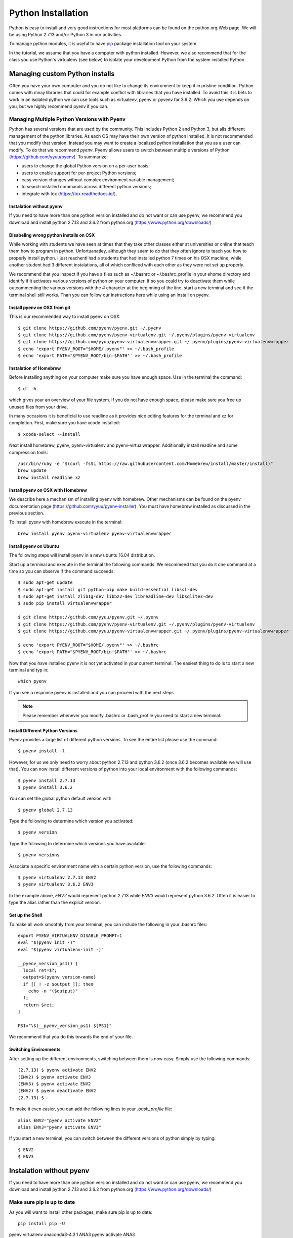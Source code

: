
Python Installation
===================

Python is easy to install and very good instructions for most
platforms can be found on the python.org Web page. We will be using
Python 2.7.13 and/or Python 3 in our activities.

To manage python modules, it is useful to have `pip
<https://pypi.python.org/pypi/pip>`_ package installation tool on your
system.

In the tutorial, we assume that you have a computer with python
installed.  However, we also recommend that for the class you use
Python's virtualenv (see below) to isolate your development Python
from the system installed Python.


Managing custom Python installs
-------------------------------


Often you have your own computer and you do not like to change its
environment to keep it in pristine condition. Python comes with mnay
libraries that could for example conflict with libraries that you have
installed. To avoid this it is bets to work in an isolated python we
can use tools such as virtualenv, pyenv or pyvenv for 3.6.2. Which you
use depends on you, but we highly recommend pyenv if you can.

.. _section_pyenv:

Managing Multiple Python Versions with Pyenv
^^^^^^^^^^^^^^^^^^^^^^^^^^^^^^^^^^^^^^^^^^^^

Python has several versions that are used by the community. This
includes Python 2 and Python 3, but alls different management of the
python libraries. As each OS may have their own version of python
installed. It is not recommended that you modify that version. Instead
you may want to create a localized python installation that you as a
user can modify. To do that we recommend *pyenv*. Pyenv allows users
to switch between multiple versions of Python
(https://github.com/yyuu/pyenv). To summarize:

* users to  change the global Python version on a per-user basis;
* users to enable support for per-project Python versions;
* easy version changes without complex environment variable
  management;
* to search installed commands across different python versions;
* integrate with tox (https://tox.readthedocs.io/).

Instalation without pyenv
"""""""""""""""""""""""""
If you need to have more than one python version
installed and do not want or can use pyenv, we recommend you download and install python 2.7.13
and 3.6.2 from python.org (https://www.python.org/downloads/)

Disabeling wrong python installs on OSX
"""""""""""""""""""""""""""""""""""""""

While working with students we have seen at times that they take other
classes either at universities or online that teach them how to
program in python. Unfortuanatley, although they seem to do that they
often ignore to teach you how to properly install python. I just
reachentl had a students that had installed python 7 times on his OSX
machine, while another student had 3 different instalations, all of
which confliced with each other as they were not set up properly.

We recommend that you inspect if you have a files such as ~/.bashrc or
~/.bashrc_profile in your ehome directory and identify if it activates
various versions of python on your computer. If so you could try to
deactivate them while outcommenting the various versions with the #
character at the beginning of the line, start a new terminal and see
if the terminal shell still works. Than you can follow our
instructions here while using an install on pyenv.

Install pyenv on OSX from git 
""""""""""""""""""""""""""""""

This is our recommended way to install pyenv on OSX::

  $ git clone https://github.com/pyenv/pyenv.git ~/.pyenv
  $ git clone https://github.com/pyenv/pyenv-virtualenv.git ~/.pyenv/plugins/pyenv-virtualenv
  $ git clone https://github.com/yyuu/pyenv-virtualenvwrapper.git ~/.pyenv/plugins/pyenv-virtualenvwrapper
  $ echo 'export PYENV_ROOT="$HOME/.pyenv"' >> ~/.bash_profile
  $ echo 'export PATH="$PYENV_ROOT/bin:$PATH"' >> ~/.bash_profile


Instalation of Homebrew
"""""""""""""""""""""""

Before installing anything on your computer make sure you have enough
space. Use in the terminal the command::

  $ df -h

which gives your an overview of your file system. If you do not have
enough space, please make sure you free up unused files from your drive.

In many occasions it is beneficial to use readline as it provides nice
editing features for the terminal and xz for completion. First, make
sure you have xcode installed::
  
   $ xcode-select --install

Next install homebrew, pyenv, pyenv-virtualenv and
pyenv-virtualwrapper. Additionally install readline and
some compression tools::

   /usr/bin/ruby -e "$(curl -fsSL https://raw.githubusercontent.com/Homebrew/install/master/install)"
   brew update
   brew install readline xz

Install pyenv on OSX with Homebrew
""""""""""""""""""""""""""""""""""

We describe here a mechanism of installing pyenv with homebrew. Other
mechanisms can be found on the pyenv documentation page
(https://github.com/yyuu/pyenv-installer).
You must have homebrew installed as discussed in the previous section.

To install pyenv with homebrew execute in the terminal::

  brew install pyenv pyenv-virtualenv pyenv-virtualenvwrapper

   
Install pyenv on Ubuntu
"""""""""""""""""""""""

The following steps will install pyenv in a new ubuntu 16.04
distribution.

Start up a terminal and execute in the terminal the following
commands. We recommend that you do it one command at a time so you can
observe if the command succeeds::

   $ sudo apt-get update
   $ sudo apt-get install git python-pip make build-essential libssl-dev
   $ sudo apt-get install zlib1g-dev libbz2-dev libreadline-dev libsqlite3-dev
   $ sudo pip install virtualenvwrapper

   $ git clone https://github.com/yyuu/pyenv.git ~/.pyenv
   $ git clone https://github.com/pyenv/pyenv-virtualenv.git ~/.pyenv/plugins/pyenv-virtualenv   
   $ git clone https://github.com/yyuu/pyenv-virtualenvwrapper.git ~/.pyenv/plugins/pyenv-virtualenvwrapper

   $ echo 'export PYENV_ROOT="$HOME/.pyenv"' >> ~/.bashrc
   $ echo 'export PATH="$PYENV_ROOT/bin:$PATH"' >> ~/.bashrc

Now that you have installed pyenv it is not yet activated in your
current terminal. The easiest thing to do is to start a new terminal
and typ in::

  which pyenv

If you see a response pyenv is installed and you can proceed with the
next steps.

.. note:: Please remember whenever you modify .bashrc or
          .bash_profile you need to start a new terminal.
   
Install Different Python Versions
"""""""""""""""""""""""""""""""""

Pyenv provides a large list of different python versions. To see the
entire list please use the command::

   $ pyenv install -l

However, for us we only need to worry about python 2.7.13 and python
3.6.2 (once 3.6.2 becomes available we will use that).
You can now install different versions of python into your local
environment with the following commands::

   $ pyenv install 2.7.13
   $ pyenv install 3.6.2

You can set the global python default version with::

   $ pyenv global 2.7.13

Type the following to determine which version you activated::

   $ pyenv version

Type the following to determine which versions you have available::

   $ pyenv versions

Associate a specific environment name with a certain python version,
use the following commands::
  
   $ pyenv virtualenv 2.7.13 ENV2
   $ pyenv virtualenv 3.6.2 ENV3

In the example above, `ENV2` would represent python 2.7.13 while `ENV3`
would represent python 3.6.2. Often it is easier to type the alias rather 
than the explicit version.
   
Set up the Shell
""""""""""""""""

To make all work smoothly from your terminal, you can 
include the following in your .bashrc files::

   export PYENV_VIRTUALENV_DISABLE_PROMPT=1
   eval "$(pyenv init -)"
   eval "$(pyenv virtualenv-init -)"

   __pyenv_version_ps1() {
     local ret=$?;
     output=$(pyenv version-name)
     if [[ ! -z $output ]]; then
       echo -n "($output)"
     fi
     return $ret;
   }

   PS1="\$(__pyenv_version_ps1) ${PS1}"

We recommend that you do this towards the end of your file.   
   
Switching Environments
""""""""""""""""""""""

After setting up the different environments, switching between them is
now easy.  Simply use the following commands::

  
  (2.7.13) $ pyenv activate ENV2
  (ENV2) $ pyenv activate ENV3
  (ENV3) $ pyenv activate ENV2
  (ENV2) $ pyenv deactivate ENV2
  (2.7.13) $ 

To make it even easier, you can add the following lines to your
`.bash_profile` file::

  alias ENV2="pyenv activate ENV2"
  alias ENV3="pyenv activate ENV3"

If you start a new terminal, you can switch between the different
versions of python simply by typing::

  $ ENV2
  $ ENV3


Instalation without pyenv
-------------------------

If you need to have more than one python version installed and do not
want or can use pyenv, we recommend you download and install python
2.7.13 and 3.6.2 from python.org (https://www.python.org/downloads/)

Make sure pip is up to date
^^^^^^^^^^^^^^^^^^^^^^^^^^^

As you will want to install other packages, make sure pip is up to
date::

   pip install pip -U


pyenv  virtualenv anaconda3-4.3.1 ANA3
pyenv activate ANA3

Anaconda and Miniconda
----------------------

Many people will give you a **wrong** advice while asking you to
install anaconda or miniconda without going into details how to
properly install it while not interfering with other python versions.
Due to this reason we like to issue simply the following statement:

**We do not recommend that you use anaconda or miniconda as it may
  interfere with your default python interpreters and setup.**

This is justified as in the cloud we typically do not use anaconda as
we want to keep our images as small as possible. Anaconda provides a
set of preinstalled libraries for data scientist while not focussing
on the size of the instalation or reproucability within containers or
small virtual machines. Thus we have abstained from using anaconda nor
miniconda in order for you net to fall in its trap of interfering with
the system python install. To avoid all of this we recommend that you
use anaconda with `pyenv`. 


Miniconda
^^^^^^^^^

.. warning:: This section about miniconda is experimental and has not
             been tested. We are looking for contributors that help
             completing it. If you use anaconda or miniconda we
             recommend to manage it via pyenv.

To install mini conda you can use the following commands::

   $ mkdir ana
   $ cd ana
   $ pyenv install miniconda3-latest
   $ pyenv local miniconda3-latest
   $ pyenv activate miniconda3-latest
   $ conda create -n ana anaconda

To activate use::
  
   $ source activate ana

To deactivate use::

  $ source deactivate

To install cloudmesh cmd5 please use:: 

  $ pip install cloudmesh.cmd5
  $ pip install cloudmesh.sys

  
Anaconda
^^^^^^^^

.. warning:: This section about anaconda is experimental and has not
             been tested. We are looking for contributors that help
             completing it.


You can add anaconda to your pyenv with the following commands::

  pyenv install anaconda3-4.3.1

To switch more easily we recommend that you use the following in your
`.bash_profile` file::

  alias ANA="pyenv activate anaconda3-4.3.1"

Once you have done this you can easily switch to anaconda with the
command::

  $ ANA
  
Terminology in annaconda could lead to confusion. Thus we like to
point out that the version number of anaconda is unrelated to the
python version. Furthermore, anaconda uses the term root not for the
root user, but for the originating directory in which the anaconda
program is installed.

In case you like to build your own conda packages at a later time we
recommend that you install the `conda-build` package::

  $ conda install conda-build


When executing::

   pyenv versions

you will see after the install completed the anaconda versions installed::
   
   pyenv versions
   system
   2.7.13
   2.7.13/envs/ENV2
   3.6.2
   3.6.2/envs/ENV3
   ENV2 
   ENV3
   * anaconda3-4.3.1 (set by PYENV_VERSION environment variable)


Let us now create virtualenv for anaconda::

   $ pyenv virtualenv anaconda3-4.3.1 ANA

To activate it you can now use::

  $ pyenv ANA

However, anaconda may modify your .bashrc or .bash_profile files and ,
may result in incompatibilities with other python versions. For this
reason we recommend not to use it. If you find ways to get it to work
reliably with other versions, please let us know and we update this
tutorial.

To install cloudmesh cmd5 please use::

  $ pip install cloudmesh.cmd5
  $ pip install cloudmesh.sys
  
   
Exercise
"""""""""

Epyenv.1:
   Write installation instructions for an operating system of your choice
   and add to this documentation.

Epyenv.2:
   Replicate the steps above, so you can type in ENV2 and ENV3 in your
   terminals to switch between python 2 and 3.
   

   

.. _virtualenv_:

virtualenv
^^^^^^^^^^

environment while using virtualenv,. Documentation about it can be
found at::

* https://virtualenv.pypa.io

The installation is simple once you have pip installed. If it is not
installed you can say::

  $ easy_install pip

After that you can install the virtual env with::

  $ pip install virtualenv

To setup an isolated environment for example in the directory ~/ENV
please use::

  $ virtualenv ~/ENV

To activate it you can use the command::

  $ source ~/ENV/bin/activate

you can put this command in your `.bashrc` or `.bash_profile` files so you
do not forget to activate it. :ref:`Instructions for this can be
found in our lesson on Linux <bashrc>`.
